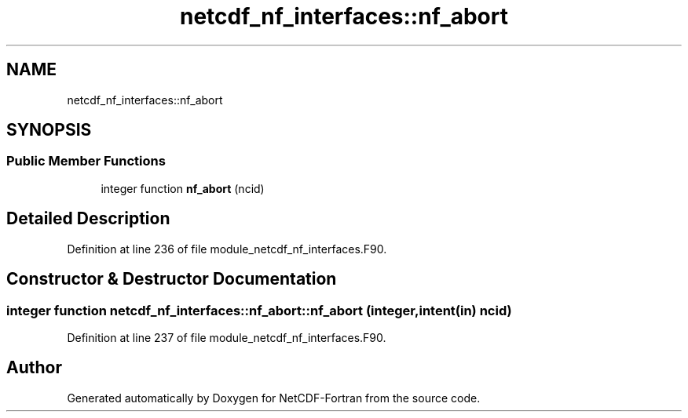 .TH "netcdf_nf_interfaces::nf_abort" 3 "Wed Jan 17 2018" "Version 4.5.0-development" "NetCDF-Fortran" \" -*- nroff -*-
.ad l
.nh
.SH NAME
netcdf_nf_interfaces::nf_abort
.SH SYNOPSIS
.br
.PP
.SS "Public Member Functions"

.in +1c
.ti -1c
.RI "integer function \fBnf_abort\fP (ncid)"
.br
.in -1c
.SH "Detailed Description"
.PP 
Definition at line 236 of file module_netcdf_nf_interfaces\&.F90\&.
.SH "Constructor & Destructor Documentation"
.PP 
.SS "integer function netcdf_nf_interfaces::nf_abort::nf_abort (integer, intent(in) ncid)"

.PP
Definition at line 237 of file module_netcdf_nf_interfaces\&.F90\&.

.SH "Author"
.PP 
Generated automatically by Doxygen for NetCDF-Fortran from the source code\&.
